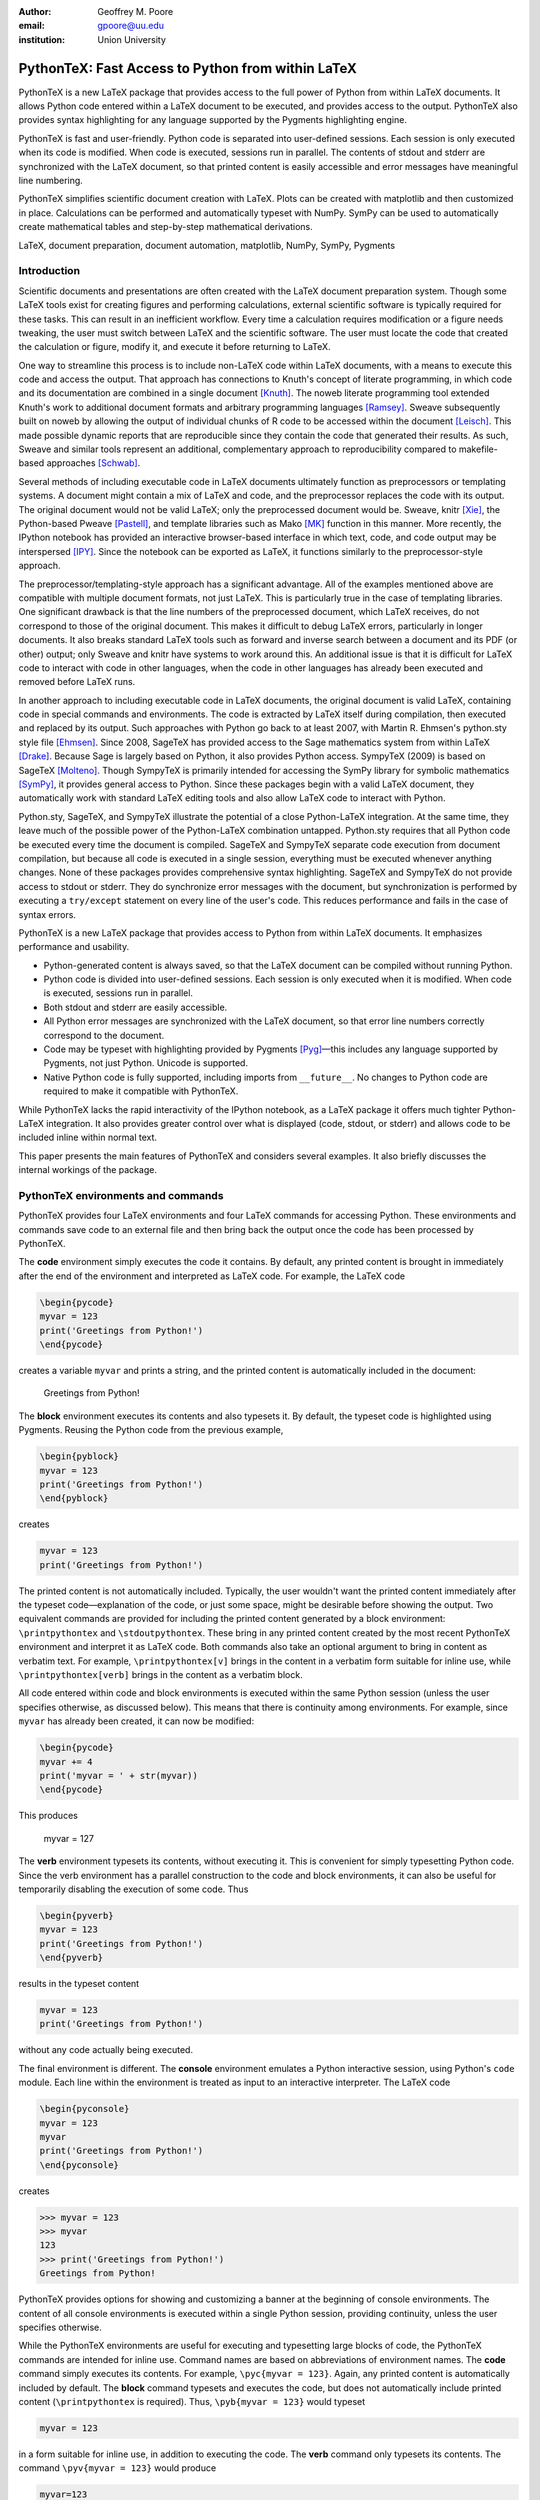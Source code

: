 ﻿:author: Geoffrey M. Poore
:email: gpoore@uu.edu
:institution: Union University


---------------------------------------------------
PythonTeX:  Fast Access to Python from within LaTeX
---------------------------------------------------


.. class:: abstract

   PythonTeX is a new LaTeX package that provides access 
   to the full power of Python from within LaTeX documents. It allows 
   Python code entered within a LaTeX document to be executed, and provides 
   access to the output. PythonTeX also provides syntax highlighting for 
   any language supported by the Pygments highlighting engine. 

   PythonTeX is fast and user-friendly. Python code is separated into 
   user-defined sessions.  Each session is only executed when its code 
   is modified. When code is executed, sessions run in parallel. The 
   contents of stdout and stderr are synchronized with the LaTeX document, 
   so that printed content is easily accessible and error messages have 
   meaningful line numbering. 

   PythonTeX simplifies scientific document creation with LaTeX. 
   Plots can be created with matplotlib and then customized in place. 
   Calculations can be performed and automatically typeset with NumPy. 
   SymPy can be used to automatically create mathematical tables and 
   step-by-step mathematical derivations.

.. class:: keywords

   LaTeX, document preparation, document automation, 
   matplotlib, NumPy, SymPy, Pygments


Introduction
------------

Scientific documents and presentations are often created with the LaTeX 
document preparation system. Though some LaTeX tools exist for creating 
figures and performing calculations, external scientific software is 
typically required for these tasks. This can result in an inefficient 
workflow. Every time a calculation requires modification or a figure 
needs tweaking, the user must switch between LaTeX and the scientific 
software. The user must locate the code that created the calculation or 
figure, modify it, and execute it before returning to LaTeX. 

One way to streamline this process is to include non-LaTeX code within 
LaTeX documents, with a means to execute this code and access the 
output.  That approach has connections to Knuth's concept of literate 
programming, in which code and its documentation are combined in a single 
document [Knuth]_.  The noweb literate programming tool 
extended Knuth's work to additional document formats and arbitrary 
programming languages [Ramsey]_.  Sweave subsequently built on noweb by 
allowing the output of individual chunks of R code to be accessed within the
document [Leisch]_.  This made possible dynamic reports that are 
reproducible since they contain the code that generated their results.  As 
such, Sweave and similar tools represent an additional, complementary 
approach to reproducibility compared to makefile-based approaches [Schwab]_.

Several methods of including executable code in LaTeX documents ultimately 
function as preprocessors or templating systems.  A document might contain
a mix of LaTeX and code, and the preprocessor replaces the code with its 
output.  The original document would not be valid LaTeX; only the 
preprocessed document would be.  Sweave, knitr [Xie]_, the Python-based 
Pweave [Pastell]_, and template libraries such as Mako [MK]_ function in 
this manner.  More recently, the IPython notebook has provided an 
interactive browser-based interface in which text, code, and code output 
may be interspersed [IPY]_.  Since the notebook can be exported as LaTeX, it
functions similarly to the preprocessor-style approach.

The preprocessor/templating-style approach has a significant advantage.  All 
of the examples mentioned above are compatible with multiple document 
formats, not just LaTeX.  This is particularly true in the case of 
templating libraries.  One significant drawback is that the line numbers 
of the preprocessed document, which LaTeX receives, do not correspond to 
those of the original document.  This makes it difficult to debug LaTeX 
errors, particularly in longer documents.  It also breaks standard LaTeX 
tools such as forward and inverse search between a document and its PDF 
(or other) output; only Sweave and knitr have systems to work around this.  
An additional issue is that it is difficult for LaTeX code to interact with 
code in other languages, when the code in other languages has already been 
executed and removed before LaTeX runs.

In another approach to including executable code in LaTeX documents,
the original document is valid LaTeX, containing code in special commands
and environments.  The code is extracted by LaTeX itself during compilation, 
then executed and replaced by its output.  Such approaches with Python go 
back to at least 2007, with Martin R. Ehmsen's python.sty style file 
[Ehmsen]_.  Since 2008, SageTeX has provided access to the Sage mathematics 
system from within LaTeX [Drake]_. Because Sage is largely based on Python, 
it also provides Python access. SympyTeX (2009) is based on SageTeX 
[Molteno]_.  Though SympyTeX is primarily intended for accessing the SymPy 
library for symbolic mathematics [SymPy]_, it provides general access to 
Python.  Since these packages begin with a valid LaTeX document, they
automatically work with standard LaTeX editing tools and also allow LaTeX
code to interact with Python.

Python.sty, SageTeX, and SympyTeX illustrate the potential of a 
close Python-LaTeX integration. At the same time, they leave much of the 
possible power of the Python-LaTeX combination untapped.  Python.sty requires
that all Python code be executed every time the document is compiled.  
SageTeX and SympyTeX separate code execution from document compilation,
but because all code is executed in a single session, everything must 
be executed whenever anything changes.  None of these packages provides
comprehensive syntax highlighting.  SageTeX and SympyTeX do not 
provide access to stdout or stderr.  They do synchronize error messages with 
the document, but synchronization is performed by executing a ``try/except`` 
statement on every line of the user's code.  This reduces performance 
and fails in the case of syntax errors.

PythonTeX is a new LaTeX package that provides access to Python from 
within LaTeX documents. It emphasizes performance and usability.

* Python-generated content is always saved, so that the LaTeX document 
  can be compiled without running Python.
* Python code is divided into user-defined sessions. Each session is 
  only executed when it is modified. When code is executed, sessions run 
  in parallel.
* Both stdout and stderr are easily accessible.
* All Python error messages are synchronized with the LaTeX document, so 
  that error line numbers correctly correspond to the document.
* Code may be typeset with highlighting provided by Pygments [Pyg]_—this 
  includes any language supported by Pygments, not just Python. 
  Unicode is supported.
* Native Python code is fully supported, including imports from
  ``__future__``.  No changes to Python code are required to make 
  it compatible with PythonTeX.

While PythonTeX lacks the rapid interactivity of the IPython notebook, as a 
LaTeX package it offers much tighter Python-LaTeX integration.  It also 
provides greater control over what is displayed (code, stdout, or stderr)
and allows code to be included inline within normal text.

This paper presents the main features of PythonTeX and considers several 
examples.  It also briefly discusses the internal workings of the package.


PythonTeX environments and commands
-----------------------------------

PythonTeX provides four LaTeX environments and four LaTeX commands for 
accessing Python. These environments and commands save code to an 
external file and then bring back the output once the code has been 
processed by PythonTeX. 

The **code** environment simply executes the code it contains. By 
default, any printed content is brought in immediately after the end of 
the environment and interpreted as LaTeX code. For example, the LaTeX code

.. code-block:: latex

   \begin{pycode}
   myvar = 123
   print('Greetings from Python!')
   \end{pycode}

creates a variable ``myvar`` and prints a string, and the printed content 
is automatically included in the document:

   Greetings from Python!

..

The **block** environment executes its contents and also typesets it.
By default, the typeset code is highlighted using Pygments.  Reusing the 
Python code from the previous example,

.. code-block:: latex

   \begin{pyblock}
   myvar = 123
   print('Greetings from Python!')
   \end{pyblock}

creates

.. code-block:: python

   myvar = 123
   print('Greetings from Python!')

The printed content is not automatically included.  Typically, the user
wouldn't want the printed content immediately after the typeset 
code—explanation of the code, or just some space, might be desirable
before showing the output.  Two equivalent commands are provided for
including the printed content generated by a block environment:  ``\printpythontex`` and ``\stdoutpythontex``.  
These bring in any printed content created by the most recent PythonTeX 
environment and interpret it as LaTeX code.  Both commands also take an optional 
argument to bring in content as verbatim text.  For example, 
``\printpythontex[v]`` brings in the content in a verbatim form suitable 
for inline use, while ``\printpythontex[verb]`` brings in the content as 
a verbatim block.

All code entered within code and block environments is executed within the 
same Python session (unless the user specifies otherwise, as discussed below).
This means that there is continuity among environments.  For example,
since ``myvar`` has already been created, it can now be modified:

.. code-block:: latex

   \begin{pycode}
   myvar += 4
   print('myvar = ' + str(myvar))
   \end{pycode}

This produces

   myvar = 127

..

The **verb** environment typesets its contents, without executing it.  
This is convenient for simply typesetting Python code.  Since the verb 
environment has a parallel construction to the code and block environments, 
it can also be useful for temporarily disabling the execution of 
some code.  Thus

.. code-block:: latex

   \begin{pyverb}
   myvar = 123
   print('Greetings from Python!')
   \end{pyverb}

results in the typeset content

.. code-block:: python

   myvar = 123
   print('Greetings from Python!')

without any code actually being executed.

The final environment is different.  The **console** environment emulates
a Python interactive session, using Python's ``code`` module.  Each 
line within the environment is treated as input to an interactive 
interpreter.  The LaTeX code

.. code-block:: latex

   \begin{pyconsole}
   myvar = 123
   myvar
   print('Greetings from Python!')
   \end{pyconsole}

creates

.. code-block:: pycon

   >>> myvar = 123
   >>> myvar
   123
   >>> print('Greetings from Python!')
   Greetings from Python!

PythonTeX provides options for showing and customizing a banner at the 
beginning of console environments.  The content of all console environments 
is executed within a single Python session, providing continuity, unless 
the user specifies otherwise.

While the PythonTeX environments are useful for executing and typesetting 
large blocks of code, the PythonTeX commands are intended for inline use.  
Command names are based on abbreviations of environment names.  The 
**code** command simply executes its contents.  For example, 
``\pyc{myvar = 123}``.  Again, any printed content is automatically included 
by default.  The **block** command typesets and executes the code, but does 
not automatically include printed content (``\printpythontex`` is required).
Thus, ``\pyb{myvar = 123}`` would typeset 

.. code-block:: python

   myvar = 123
   
in a form suitable for inline use, in addition to executing the code.  
The **verb** command only typesets its contents.  The command
``\pyv{myvar = 123}`` would produce 

.. code-block:: python 
   
   myvar=123
   
without executing anything.  If Pygments highlighting for inline code 
snippets is not desired, it may be turned off.

The final inline command, ``\py``, is different.  It provides a simple way 
to typeset variable values or to evaluate short pieces of code and typeset 
the result.  For example, ``\py{myvar}`` accesses the previously created 
variable ``myvar`` and brings in a string representation:  123.  Similarly, ``\py{2**8 + 1}`` converts its argument to a string and returns 
257.

It might seem that the effect of ``\py`` could be achieved using ``\pyc``
combined with ``print``.  But ``\py`` has significant advantages.  First, 
it requires only a single external file per document for bringing in content, 
while ``print`` requires an external file for each environment and command in 
which it is used.  This is discussed in greater detail in the discussion of
PythonTeX's internals.  Second, the way in which ``\py`` converts its argument 
to a valid LaTeX string can be specified by the user.  This can save typing 
when several conversions or formatting operations are needed.  The examples 
below using SymPy illustrate this approach.

All of the examples of inline commands shown above use opening and closing 
curly brackets to delimit the code.  This system breaks down if the code 
itself contains an unmatched curly bracket.  Thus, all inline commands 
also accept arbitrary matched characters as delimiters.  This is similar 
to the behavior of LaTeX's ``\verb`` macro.  For example, 
``\pyc!myvar = 123!`` and ``\pyc#myvar = 123#`` are valid.  No such 
consideration is required for environments, since they are delimited 
by ``\begin`` and ``\end`` commands.


Options:  Sessions and Fancy Verbatims
--------------------------------------

PythonTeX commands and environments take optional arguments.  These 
determine the session in which the code is executed and provide 
additional formatting options.

By default, all code and block content is executed within a single 
Python session, and all console content is executed within a separate 
session.  In many cases, such behavior is desired because of the continuity 
it provides.  At times, however, it may be useful to isolate some independent 
code in its own session.  A long calculation could be placed in 
its own session, so that it only runs when its code is modified, independently 
of other code.

PythonTeX provides such functionality through user-defined sessions.  All 
commands and environments take a session name as an optional argument.  
For example, ``\pyc[slowsession]{myvar = 123}`` and 

.. code-block:: latex

   \begin{pycode}[slowsession]
   myvar = 123
   print('Greetings from Python!')
   \end{pycode}

Each session is only executed when its code has changed, and sessions run 
in parallel (via Python's ``multiprocessing`` package), so careful use of 
sessions can significantly increase performance.

All PythonTeX environments also accept a second optional argument.  This 
consists of settings for the LaTeX ``fancyvrb`` (Fancy Verbatims) package [FV]_,
which PythonTeX uses for typesetting code.  These settings allow
customization of the code's appearance.  For example, a block of code 
may be surrounded by a colored frame, with a title.  Or line numbers 
may be included. 


Plotting with matplotlib
------------------------

The PythonTeX commands and environments can greatly simplify the 
creation of scientific documents and presentations.  One example 
is the inclusion of plots created with matplotlib [MPL]_.

All of the commands and environments discussed above begin with the 
prefix ``py``.  PythonTeX provides a parallel set of commands and 
environments that begin with the prefix ``pylab``.  These behave 
identically to their ``py`` counterparts, except that matplotlib's 
``pylab`` module is automatically imported via ``from pylab import *``.  
The ``pylab`` commands and environments can make it easier to keep track 
of code dependencies and separate content that would otherwise require 
explicit sessions; the default ``pylab`` session is separate from the 
default ``py`` session.

Combining PythonTeX with matplotlib significantly simplifies plotting.  
The commands for creating a plot may be included directly within the LaTeX 
source, and the plot may be edited in place to get the appearance just 
right.  Matplotlib's LaTeX option may be used to keep fonts consistent 
between the plot and the document.  The code below illustrates this 
approach.  Notice that the plot is created in its own session, to increase performance.

.. code-block:: latex

   \begin{pylabcode}[plotsession]
   rc('text', usetex=True)
   rc('font', **{'family':'serif', 'serif':['Times']})
   rc('font', size=10.0)
   rc('legend', fontsize=10.0)
   x = linspace(0, 3*pi)
   figure(figsize=(3.25,2))
   plot(x, sin(x), label='$\sin(x)$')
   plot(x, sin(x)**2, label='$\sin^2(x)$',
        linestyle='dashed')
   xlabel(r'$x$-axis')
   ylabel(r'$y$-axis')
   xticks(arange(0, 4*pi, pi), ('$0$', 
          '$\pi$', '$2\pi$', '$3\pi$'))
   axis([0, 3*pi, -1, 1])
   legend(loc='lower right')
   savefig('myplot.pdf', bbox_inches='tight')
   \end{pylabcode}

The plot may be brought in and positioned using the standard LaTeX commands:

.. code-block:: latex

   \begin{figure}
   \centering
   \includegraphics{myplot}
   \caption{\label{fig:matplotlib} A plot 
   created with PythonTeX.}
   \end{figure}

The end result is shown in Figure :ref:`mplfig`.

.. figure:: myplot.pdf

   A matplotlib plot created with PythonTeX. :label:`mplfig`


Solving equations with NumPy
----------------------------

PythonTeX didn't require any special modifications to the Python 
code in the previous example with matplotlib.  
The code that created the plot was the same as it would 
have been had an external script been used to generate the plot.  In some 
situations, however, it can be beneficial to acknowledge the LaTeX context 
of the Python code.  This may be illustrated by solving an equation with
NumPy [NP]_.

Perhaps the most obvious way to solve an equation using PythonTeX is to 
separate the Python solving from the LaTeX typesetting.  Consider finding 
the roots of a polynomial using NumPy.

.. code-block:: latex

   \begin{pylabcode}
   coeff = [4, 2, -4]
   r = roots(coeff)
   \end{pylabcode}
   
   The roots of $4x^2 + 2x - 4 = 0$ are 
   $\pylab{r[0]}$ and $\pylab{r[1]}$.

This yields

   The roots of :math:`4x^2 + 2x - 4 = 0` are 
   :math:`-1.2807764064` and :math:`0.780776406404`.
   

Such an approach works, but the code must be modified significantly whenever
the polynomial changes.  A more sophisticated approach automatically 
generates the LaTeX code and perhaps rounds the roots as well, for an 
arbitrary polynomial.

.. code-block:: latex

   \begin{pylabcode}
   coeff = [4, 2, -4]
   # Build a string containing equation
   eq = ''
   for n, c in enumerate(coeff):
       if n == 0 or str(c).startswith('-'):
           eq += str(c)
       else:
           eq += '+' + str(c)
       if len(coeff) - n - 1 == 1:
           eq += 'x'
       elif len(coeff) - n - 1 > 1:
           eq += 'x^' + str(len(coeff) - n - 1)
   eq += '=0'
   # Get roots and format for LaTeX
   r = ['{0:+.3f}'.format(root) 
        for root in roots(coeff)]
   latex_roots = ','.join(r)
   \end{pylabcode}

   The roots of $\pylab{eq}$ are 
   $[\pylab{latex_roots}]$.

This yields

   The roots of :math:`4x^2+2x-4=0` are 
   :math:`[-1.281,+0.781]`.

..

The automated generation of LaTeX code on the Python side begins to 
demonstrate the full power of PythonTeX.


Solving equations with SymPy
----------------------------

Several examples with SymPy further illustrate the potential of Python-generated LaTeX code [SymPy]_.

To simplify SymPy use, PythonTeX provides a set of commands and 
environments that begin with the prefix ``sympy``.  These are 
identical to their ``py`` counterparts, except that SymPy is 
automatically imported via ``from sympy import *``.

SymPy is ideal for PythonTeX use, because its ``LatexPrinter`` class and the associated ``latex()`` function provide LaTeX representations of objects.  For example, returning to solving the same polynomial,

.. code-block:: latex

   \begin{sympycode}
   x = symbols('x')
   myeq = Eq(4*x**2 + 2*x - 4)
   print('The roots of the equation ')
   print(latex(myeq, mode='inline'))
   print(' are ')
   print(latex(solve(myeq), mode='inline'))
   \end{sympycode}

creates

   The roots of the equation :math:`4 x^{2} + 2 x -4 = 0`
   are :math:`\begin{bmatrix}- \frac{1}{4} \sqrt{17} - \frac{1}{4}, 
   & - \frac{1}{4} + \frac{1}{4} \sqrt{17}\end{bmatrix}`

Notice that the printed content appears as a single uninterrupted line, 
even though it was produced by multiple prints.  This is because 
the printed content is interpreted as LaTeX code, and in LaTeX an empty 
line is required to end a paragraph.

The ``\sympy`` command provides an alternative to printing.
While the ``\py`` and ``\pylab`` commands attempt to convert 
their arguments directly to a string, the ``\sympy`` command converts its 
argument using SymPy's ``LatexPrinter`` class.  Thus, the output from the 
last example could also have been produced using

.. code-block:: latex

   \begin{sympycode}
   x = symbols('x')
   myeq = Eq(4*x**2 + 2*x - 4)
   \end{sympycode}

   The roots of the equation $\sympy{myeq}$ 
   are $\sympy{solve(myeq)}$.

..

The ``\sympy`` command uses a special interface to the ``LatexPrinter`` class, 
to allow for context-dependent ``LatexPrinter`` settings.  PythonTeX includes 
a utilities class, and an instance of this class called ``pytex`` is 
created within each PythonTeX session.  The ``formatter()`` method of 
this class is responsible for converting objects into strings for ``\py``,
``\pylab``, and ``\sympy``.  In the case of SymPy, ``pytex.formatter()``
provides an interface to ``LatexPrinter``, with provision for context-dependent
customization.  In LaTeX, there are four possible math styles:  displaystyle
(regular equations), textstyle (inline), scriptstyle (superscripts and 
subscripts), and scriptscriptstyle (superscripts and subscripts, of 
superscripts and subscripts).  Separate ``LatexPrinter`` settings may be 
specified for each of these styles individually, using a command of the form

::

   pytex.set_sympy_latex(style, **kwargs)

For example, by default ``\sympy`` is set to create normal-sized matrices 
in displaystyle and small matrices elsewhere.  Thus, the following code

.. code-block:: latex 

   \begin{sympycode}
   m = Matrix([[1,0], [0,1]])
   \end{sympycode}

   The matrix in inline is small:  $\sympy{m}$

   The matrix in an equation is of normal size:  
   \[ \sympy{m} \]

produces

   The matrix in inline is small:  
   :math:`\mathchoice{\begin{pmatrix}1 & 0\\0 &
   1\end{pmatrix}}{\left(\begin{smallmatrix}1 & 0\\0 &
   1\end{smallmatrix}\right)}{\left(\begin{smallmatrix}1 & 0\\0 &
   1\end{smallmatrix}\right)}{\left(\begin{smallmatrix}1 & 0\\0 &
   1\end{smallmatrix}\right)}`

   The matrix in an equation is 
   of normal size:
   
   .. math::
   
      \mathchoice{\begin{pmatrix}1 & 0\\0 &
      1\end{pmatrix}}{\left(\begin{smallmatrix}1 & 0\\0 &
      1\end{smallmatrix}\right)}{\left(\begin{smallmatrix}1 & 0\\0 &
      1\end{smallmatrix}\right)}{\left(\begin{smallmatrix}1 & 0\\0 &
      1\end{smallmatrix}\right)}

..

..

As another example, consider customizing the appearance of inverse 
trigonometric functions based on their context.

.. code-block:: latex

   \begin{sympycode}
   x = symbols('x')
   sineq = Eq(asin(x/2)-pi/3)
   pytex.set_sympy_latex('display',
                         inv_trig_style='power')
   pytex.set_sympy_latex('text',
                         inv_trig_style='full')
   \end{sympycode}
   
   Inline:  $\sympy{sineq}$

   Equation:  \[ \sympy{sineq} \]

This creates

   Inline:  :math:`\mathchoice{\operatorname{sin}^{-1}\left(\frac{1}{2} x\right) -
   \frac{1}{3} \pi = 0}{\operatorname{arcsin}\left(\frac{1}{2} x\right) -
   \frac{1}{3} \pi = 0}{\operatorname{arcsin}\left(\frac{1}{2} x\right) -
   \frac{1}{3} \pi = 0}{\operatorname{arcsin}\left(\frac{1}{2} x\right) -
   \frac{1}{3} \pi = 0}`

   Equation:
   
   .. math::
   
      \mathchoice{\operatorname{sin}^{-1}\left(\frac{1}{2} x\right) -
      \frac{1}{3} \pi = 0}{\operatorname{arcsin}\left(\frac{1}{2} x\right) -
      \frac{1}{3} \pi = 0}{\operatorname{arcsin}\left(\frac{1}{2} x\right) -
      \frac{1}{3} \pi = 0}{\operatorname{arcsin}\left(\frac{1}{2} x\right) -
      \frac{1}{3} \pi = 0}

..
   
..

Notice that in both examples above, the ``\sympy`` command is simply used—no
information about context must be passed to Python.  On the Python side, the 
context-dependent ``LatexPrinter`` settings are used to determine whether the LaTeX
representation of some object is context-dependent.  If not, Python creates a 
single LaTeX representation of the object and returns that.  If the LaTeX 
representation is context-dependent, then Python returns multiple LaTeX
representations, wrapped in LaTeX's ``\mathchoice`` macro.  The
``\mathchoice`` macro takes four arguments, one for each of the four LaTeX 
math styles display, text, script, and scriptscript.  The correct argument 
is typeset by LaTeX based on the current math style.


Step-by-step derivations with SymPy
-----------------------------------

With SymPy's LaTeX functionality, it is simple to automate tasks that 
could otherwise be tedious.  Instead of manually typing 
step-by-step mathematical solutions, or copying them from an external 
program, the user can generate them automatically from within LaTeX.

.. code-block:: latex

   \begin{sympycode}
   x, y = symbols('x, y')
   f = x + sin(y)
   step1 = Integral(f, x, y)
   step2 = Integral(Integral(f, x).doit(), y)
   step3 = step2.doit()
   \end{sympycode}

   \begin{align*}
   \sympy{step1} &= \sympy{step2} \\
                 &= \sympy{step3}
   \end{align*}

This produces

   .. math::
      :type: align
      
      \iint x + \operatorname{sin}\left(y\right)\, dx\, dy
      &= \int \frac{1}{2} x^{2} + x \operatorname{sin}\left(y\right)\, dy \\
      &= \frac{1}{2} x^{2} y - x \operatorname{cos}\left(y\right)

..

..


Automated mathematical tables with SymPy
----------------------------------------

The creation of mathematical tables is another traditionally tedious task 
that may be automated with PythonTeX and SymPy.  Consider the following 
code, which automatically creates a small integral and derivative table.

.. code-block:: latex

   \begin{sympycode}
   x = symbols('x')
   funcs = ['sin(x)', 'cos(x)', 'sinh(x)', 'cosh(x)']
   ops = ['Integral', 'Derivative']
   print('\\begin{align*}')
   for func in funcs:
       for op in ops:
           obj = eval(op + '(' + func + ', x)')
           left = latex(obj)
           right = latex(obj.doit())
           if op != ops[-1]:
               print(left + '&=' + right + '&')
           else:
               print(left + '&=' + right + r'\\')
   print('\\end{align*}')
   \end{sympycode}

.. math::
   :type: align
   
   \int \operatorname{sin}\left(x\right)\, dx&=- \operatorname{cos}\left(x\right)&
   \frac{\partial}{\partial x} \operatorname{sin}\left(x\right)&=\operatorname{cos}\left(x\right)\\
   \int \operatorname{cos}\left(x\right)\, dx&=\operatorname{sin}\left(x\right)&
   \frac{\partial}{\partial x} \operatorname{cos}\left(x\right)&=- \operatorname{sin}\left(x\right)\\
   \int \operatorname{sinh}\left(x\right)\, dx&=\operatorname{cosh}\left(x\right)&
   \frac{\partial}{\partial x} \operatorname{sinh}\left(x\right)&=\operatorname{cosh}\left(x\right)\\
   \int \operatorname{cosh}\left(x\right)\, dx&=\operatorname{sinh}\left(x\right)&
   \frac{\partial}{\partial x} \operatorname{cosh}\left(x\right)&=\operatorname{sinh}\left(x\right)\\

..

..
   
This code could easily be modified to generate a page or more of integrals 
and derivatives by simply adding additional function names to the ``funcs`` list.


Debugging and access to stderr
-------------------------------------

PythonTeX commands and environments save the Python code they contain 
to an external file, where it is processed by PythonTeX.  When the 
Python code is executed, errors may occur.  The line numbers for these 
errors do not correspond to the document line numbers, because only the 
Python code contained in the document is executed; the LaTeX code is not 
present.  Furthermore, the error line numbers do not correspond to the 
line numbers that would be obtained by only counting the Python code 
in the document, because PythonTeX must execute some boilerplate 
management code in addition to the user's code.  This presents a challenge 
for debugging.

PythonTeX addresses this issue by tracking the original LaTeX document 
line number for each piece of code.  All error messages are parsed, and 
Python code line numbers are converted to LaTeX document line numbers.  
The raw stderr from the Python code is interspersed with PythonTeX 
messages giving the document line numbers.  For example, consider the 
following code, with a syntax error in the last line:

.. code-block:: latex

   \begin{pyblock}[errorsession]
   x = 1
   y = 2
   z = x + y +
   \end{pyblock}

The error occurred on line 3 of the Python code, but this might be line 
104 of the actual document and line 47 of the combined code and 
boilerplate.  In this case, running the PythonTeX script that processes 
Python code would produce the following message, where ``<temp file name>``
would be the name of a temporary file that was executed:

::

   * PythonTeX code error on line 104:
       File "<temp file name>", line 47
         z = x + y +
                   ^
     SyntaxError: invalid syntax

Thus, finding code error locations is as simple as it would be if 
the code were written in separate files and executed individually.  
PythonTeX is the first Python-LaTeX solution to provide such 
comprehensive error line synchronization.

In general, errors are something to avoid.  In the context of writing 
about code, however, they may be created intentionally for instructional 
purposes.  Thus, PythonTeX also provides access to error messages in a 
form suitable for typesetting.  If the PythonTeX package option ``stderr``
is enabled, any error message created by the most recent PythonTeX command 
or environment is available via ``\stderrpythontex``.  By default, stderr 
content is brought in as LaTeX verbatim content; this preserves formatting 
and prevents issues caused by stderr content not being valid LaTeX.

Python code and the error it produces may be typeset next to 
each other.  Reusing the previous example,

.. code-block:: latex

   \begin{pyblock}[errorsession]
   x = 1
   y = 2
   z = x + y +
   \end{pyblock}

creates the following typeset code:

.. code-block:: python

   x = 1
   y = 2
   z = x + y +

The stderr may be brought in via ``\stderrpythontex``:

::

     File "<file>", line 3
       z = x + y +
                 ^
   SyntaxError: invalid syntax

..

Two things are noteworthy about the form of the stderr.  First, in the 
case shown, the file name is given as ``"<file>"``.  PythonTeX provides 
a package option ``stderrfilename`` for controlling this name.  The 
actual name of the temporary file that was executed may be shown, or 
simply a name based on the session (``"errorsession.py"`` in this case), or the 
more generic ``"<file>"`` or ``"<script>"``.  Second, the line number 
shown corresponds to the code that was actually entered in the document, 
not to the document line number or to the line number of the code that 
was actually executed (which would have included PythonTeX boilerplate).  
To accomplish this, PythonTeX parses the stderr and corrects the line 
number, so that the typeset code and the typeset stderr are in sync.


General code highlighting with Pygments
---------------------------------------

The primary purpose of PythonTeX is to execute Python code included in 
LaTeX documents and provide access to the output.  Once support for 
Pygments highlighting of Python code was added [Pyg]_, however, it was simple 
to add support for general code highlighting.

PythonTeX provides a ``\pygment`` command for typesetting inline code 
snippets, a ``pygments`` environment for typesetting blocks of code, 
and an ``\inputpygments`` command for bringing in and highlighting an 
external file.  All of these have a mandatory argument that 
specifies the Pygments lexer to be used.  For example, ``\pygment{latex}{\pygment}`` produces

.. code-block:: latex

   \pygment

in a form suitable for inline use while

.. code-block:: latex

   \begin{pygments}{python}
   def f(x):
       return x**3
   \end{pygments}

creates

.. code-block:: python

   def f(x):
       return x**3   
   
The ``pygments`` environment and the ``\inputpygments`` command 
accept an optional argument containing ``fancyvrb`` settings.

As far as the author is aware, PythonTeX is the only LaTeX package that 
provides Pygments highlighting with Unicode support under the 
standard pdfTeX engine.  The ``listings`` package [LST]_, probably the 
most prominent non-Pygments highlighting package, does support 
Unicode—but only if the user follows special procedures that could 
become tedious.  PythonTeX requires no special treatment of Unicode 
characters, so long as the ``fontenc`` and ``inputenc`` packages 
are loaded and used correctly.  For example, PythonTeX can correctly 
highlight the following snippet copied and pasted from a Python 3 
console session, without any modification.

.. code-block:: pycon

   >>> var1 = 'âæéöø'
   >>> var2 = 'ßçñðŠ'
   >>> var1 + var2
   'âæéöøßçñðŠ'

..


Implementation
--------------

A brief overview of the internal workings of PythonTeX is provided
below.  For additional details, please consult the documentation.

When a LaTeX document is compiled, the PythonTeX commands and environments 
write their contents to a single shared external file.  The command and
environment contents are interspersed with delimiters, which contain 
information about the type 
of command or environment, the session in which the code is to be 
executed, the document line number where the code originated, and 
similar tracking information.  A single external file is used  
to minimize the number of temporary files created, and because TeX 
has a very limited number of output streams.

During compilation, each command and environment also checks for any Python-generated content that belongs to it, and brings in this content 
if it exists.  Python-generated content is brought in via LaTeX macros 
and via separate external files.  At the beginning of the LaTeX document, 
the PythonTeX package brings in two files of LaTeX macros that were 
created on the Python side, if these files exist.  One file consists 
of macros containing the Python content accessed by ``\py``, ``\pylab``, 
and ``\sympy``.  The other file contains highlighted Pygments content.  
The files are separate for performance reasons.  In addition to content 
that is brought in via macros, content may be brought in via separate 
external files.  Each command or environment that uses the print 
statement/function must bring in an external file containing the 
printed content.  The printed content cannot be brought in as LaTeX 
macros, because in general printed content need not be valid LaTeX 
code.  In contrast, ``\py``, ``\pylab``, and ``\sympy`` should return valid 
LaTeX, and of course Pygments-highlighted content is valid LaTeX 
as well.

On the Python side, the file containing code and delimiters must be 
processed.  All code is hashed, to determine what has been modified 
since the previous run so that only new and modified code may be 
executed.  Code that must be executed is divided by session, and each 
session (plus some PythonTeX management code) is saved to its own 
external file.  The highlighting settings for Pygments content are 
compared with the settings for the last run, to determine what needs 
to be highlighted again with new settings.

Next, Python's ``multiprocessing`` package is used to perform all 
necessary tasks.  Each of the session code files is executed within 
a separate process.  The process executes the file, parses the stdout 
into separate files of printed content based on the command or 
environment from which it originated, and parses the stderr to 
synchronize it with the document line numbers.  If specified by the 
user, a modified version of the stderr is created and saved in an 
external file for inclusion in the document via ``\stderrpythontex``.  
Two additional processes are used, one for highlighting code with 
Pygments and one for evaluating and highlighting all console content 
(using Python's ``code`` module).

Finally, all LaTeX macros created by all processes are saved in 
one of two external files, depending on whether they contain general 
content or content highlighted by Pygments (again, this is for 
performance reasons).  All information that will be needed the next 
time the Python side runs is saved.  This includes the hashes for 
each session.  Any session that produced errors is automatically set 
to be executed the next time the Python side runs.  A list of all files 
that were automatically created by PythonTeX is also saved, so 
that future runs can clean up outdated and unused files.

PythonTeX consists of a LaTeX package and several Python scripts.
A complete compilation cycle for a PythonTeX document involves running 
LaTeX to create the file of code and delimiters, running the PythonTeX 
script to create Python content, and finally running LaTeX again 
to compile the document with Python-generated content included.  Since 
all Python-generated content is saved, the PythonTeX script only needs 
to be run when the document's PythonTeX commands or environments are 
modified.  By default, all files created by PythonTeX are kept in a 
subdirectory within the document directory, keeping things tidy.


Conclusion
----------

PythonTeX provides access to the full power of Python from within 
LaTeX documents.  This can greatly simplify the creation of scientific 
documents and presentations.

One of the potential drawbacks of using a special LaTeX package 
like PythonTeX is that publishers may not support it.  Since PythonTeX 
saves all Python-generated content, it already provides document 
compilation without the execution of any Python code, so that aspect will 
not be an issue.  Ideally, a PythonTeX document and its Python output
could be merged into a single, new document that does not require the
PythonTeX package.  This feature is being considered for an upcoming release.

PythonTeX provides many features not discussed here, including 
a number of formatting options and methods for adding custom code to 
all sessions.  PythonTeX is also under active 
development.  For additional information and the latest code, 
please visit https://github.com/gpoore/pythontex.



References
----------

.. [Leisch] F. Leisch. *Sweave: Dynamic generation of statistical reports 
            using literate data analysis*, in Wolfgang Härdle and Bernd Rönz, 
            editors, Compstat 2002 - Proceedings in Computational Statistics, 
            pages 575-580. Physica Verlag, Heidelberg, 2002. ISBN 
            3-7908-1517-9. http://www.statistik.lmu.de/~leisch/Sweave/.

.. [Ehmsen] M. R. Ehmsen.  "Python in LaTeX." 
            http://www.ctan.org/pkg/python.

.. [Drake] D. Drake. "The SageTeX package." 
             https://bitbucket.org/ddrake/sagetex/.

.. [Molteno] T. Molteno. "The sympytex package."
              https://github.com/tmolteno/SympyTeX/.

.. [SymPy] SymPy Development Team. "SymPy." http://sympy.org/.

.. [Pyg] The Pocoo Team. "Pygments: Python Syntax Highlighter."
         http://pygments.org/.

.. [FV] T. Van Zandt, D. Girou, S. Rahtz, and H. Voß.  "The 'fancyvrb'
        package:  Fancy Verbatims in LaTeX." http://www.ctan.org/pkg/fancyvrb.
		 
.. [MPL] J. D. Hunter. *Matplotlib: A 2D Graphics Environment*, in Computing in  
         Science & Engineering, Vol. 9, No. 3. (2007), pp. 90-95.
         http://matplotlib.sourceforge.net/.
         
.. [NP] Numpy developers.  "NumPy."  http://numpy.scipy.org/.

.. [LST] C. Heinz and B. Moses.  "The Listings Package."
         http://www.ctan.org/tex-archive/macros/latex/contrib/listings/.

.. [IPY] The IPython development team. "The IPython Notebook." 
         http://ipython.org/notebook.html.

.. [Pastell] M. Pastell. "Pweave - reports from data with Python."
             http://mpastell.com/pweave/.

.. [Knuth] D. E. Knuth. *Literate Programming*. CSLI Lecture Notes, no. 27. 
           Stanford, California: Center for the Study of Language and 
           Information, 1992.

.. [Ramsey] N. Ramsey. *Literate programming simplified*. IEEE Software, 
            11(5):97-105, September 1994.  http://www.cs.tufts.edu/~nr/noweb/.

.. [Schwab] M. Schwab, M. Karrenbach, and J. Claerbout.
            *Making scientific computations reproducible*.
            Computing in Science \& Engineering, 2(6):61-67, Nov/Dec 2000.

.. [Xie] Y. Xie.  "knitr:  Elegant, flexible and fast dynamic report 
         generation with R." http://yihui.name/knitr/.

.. [MK] M. Bayer.  "Mako Templates for Python."
        http://www.makotemplates.org/.




